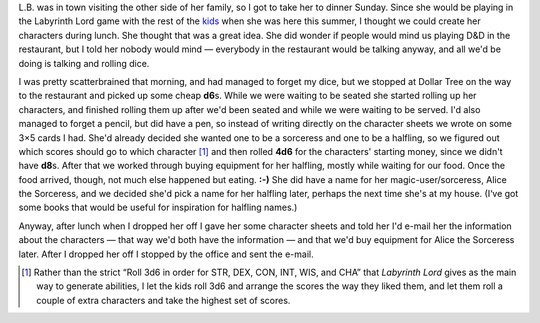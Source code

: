 .. title: Keep on the Borderlands Session C4: Character Generation, part 4
.. slug: c004-ll
.. date: 2009-05-03 13:45:00 UTC-05:00
.. tags: gaming,rpg,labyrinth lord,bd&d,actual-play,kids,b2,keep on the borderlands
.. category: gaming/actual-play/the-kids/keep-on-the-borderlands
.. link: 
.. description: 
.. type: text


.. role:: store
.. role:: dice(strong)

L.B. was in town visiting the other side of her family, so I got to
take her to dinner Sunday.  Since she would be playing in the
Labyrinth Lord game with the rest of the kids_ when she was here this
summer, I thought we could create her characters during lunch.  She
thought that was a great idea.  She did wonder if people would mind us
playing D&D in the restaurant, but I told her nobody would mind —
everybody in the restaurant would be talking anyway, and all we'd be
doing is talking and rolling dice.

I was pretty scatterbrained that morning, and had managed to forget my
dice, but we stopped at :store:`Dollar Tree` on the way to the
restaurant and picked up some cheap :dice:`d6`\s.  While we were
waiting to be seated she started rolling up her characters, and
finished rolling them up after we'd been seated and while we were
waiting to be served.  I'd also managed to forget a pencil, but did
have a pen, so instead of writing directly on the character sheets we
wrote on some 3×5 cards I had. She'd already decided she wanted one to
be a sorceress and one to be a halfling, so we figured out which
scores should go to which character [#arranging-scores]_ and then
rolled :dice:`4d6` for the characters' starting money, since we didn't
have :dice:`d8`\s.  After that we worked through buying equipment for
her halfling, mostly while waiting for our food.  Once the food
arrived, though, not much else happened but eating. **:-)** She did
have a name for her magic-user/sorceress, Alice the Sorceress, and we
decided she'd pick a name for her halfling later, perhaps the next
time she's at my house.  (I‘ve got some books that would be useful for
inspiration for halfling names.)

Anyway, after lunch when I dropped her off I gave her some character
sheets and told her I'd e-mail her the information about the
characters — that way we'd both have the information — and that we'd
buy equipment for Alice the Sorceress later.  After I dropped her off
I stopped by the office and sent the e-mail.

.. _kids: link://category/gaming/actual-play/the-kids

.. [#arranging-scores] Rather than the strict “Roll 3d6 in order for
   STR, DEX, CON, INT, WIS, and CHA” that *Labyrinth Lord* gives as
   the main way to generate abilities, I let the kids roll 3d6 and
   arrange the scores the way they liked them, and let them roll a
   couple of extra characters and take the highest set of scores.

